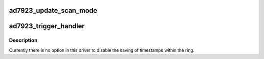 .. -*- coding: utf-8; mode: rst -*-
.. src-file: drivers/iio/adc/ad7923.c

.. _`ad7923_update_scan_mode`:

ad7923_update_scan_mode
=======================

.. c:function:: int ad7923_update_scan_mode(struct iio_dev *indio_dev, const unsigned long *active_scan_mask)

    :param struct iio_dev \*indio_dev:
        *undescribed*

    :param const unsigned long \*active_scan_mask:
        *undescribed*

.. _`ad7923_trigger_handler`:

ad7923_trigger_handler
======================

.. c:function:: irqreturn_t ad7923_trigger_handler(int irq, void *p)

    :param int irq:
        *undescribed*

    :param void \*p:
        *undescribed*

.. _`ad7923_trigger_handler.description`:

Description
-----------

Currently there is no option in this driver to disable the saving of
timestamps within the ring.

.. This file was automatic generated / don't edit.

